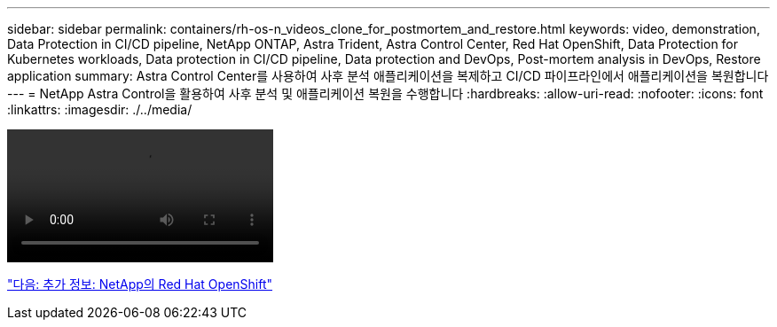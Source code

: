 ---
sidebar: sidebar 
permalink: containers/rh-os-n_videos_clone_for_postmortem_and_restore.html 
keywords: video, demonstration, Data Protection in CI/CD pipeline, NetApp ONTAP, Astra Trident, Astra Control Center, Red Hat OpenShift, Data Protection for Kubernetes workloads, Data protection in CI/CD pipeline, Data protection and DevOps, Post-mortem analysis in DevOps, Restore application 
summary: Astra Control Center를 사용하여 사후 분석 애플리케이션을 복제하고 CI/CD 파이프라인에서 애플리케이션을 복원합니다 
---
= NetApp Astra Control을 활용하여 사후 분석 및 애플리케이션 복원을 수행합니다
:hardbreaks:
:allow-uri-read: 
:nofooter: 
:icons: font
:linkattrs: 
:imagesdir: ./../media/


video::rh-os-n_videos_clone_for_postmortem_and_restore.mp4[]
link:rh-os-n_additional_information.html["다음: 추가 정보: NetApp의 Red Hat OpenShift"]
